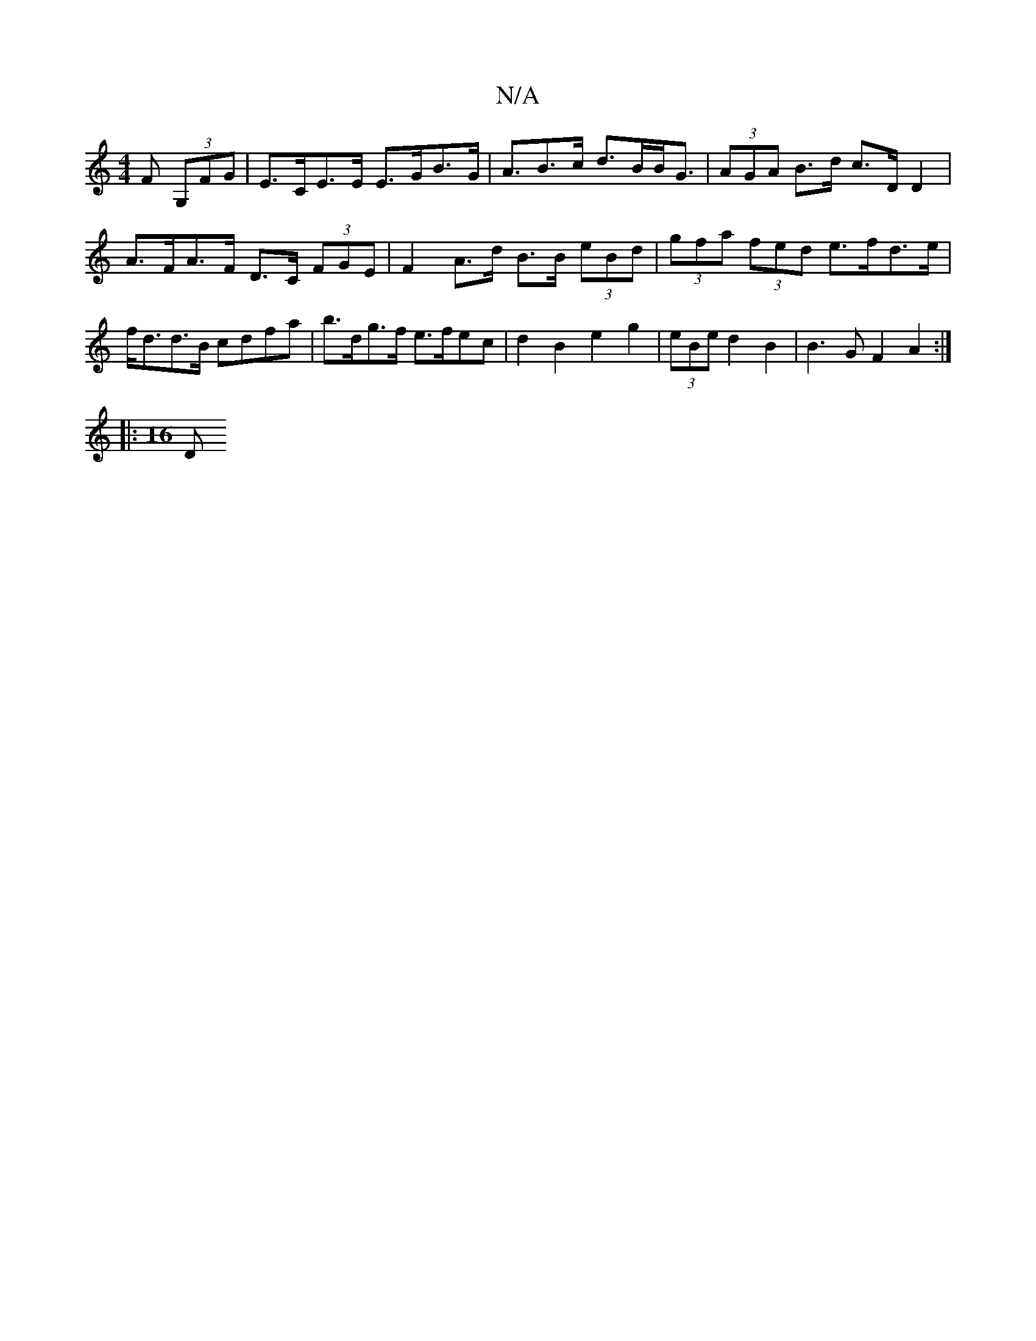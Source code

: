 X:1
T:N/A
M:4/4
R:N/A
K:Cmajor
F (3G,FG | E>CE>E E>GB>G | A>B2>c d>BB<G | (3AGA B>d c>D D2 | A>FA>F D>C (3FGE | F2 A>d B>B (3eBd | (3gfa (3fed e>fd>e | f<dd>B cdfa | b>dg>f e>fec | d2B2 e2 g2 | (3eBe d2 B2 | B3 G F2A2 :|
|: [M:16
D